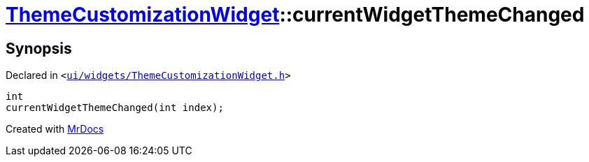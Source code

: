 [#ThemeCustomizationWidget-currentWidgetThemeChanged]
= xref:ThemeCustomizationWidget.adoc[ThemeCustomizationWidget]::currentWidgetThemeChanged
:relfileprefix: ../
:mrdocs:


== Synopsis

Declared in `&lt;https://github.com/PrismLauncher/PrismLauncher/blob/develop/launcher/ui/widgets/ThemeCustomizationWidget.h#L51[ui&sol;widgets&sol;ThemeCustomizationWidget&period;h]&gt;`

[source,cpp,subs="verbatim,replacements,macros,-callouts"]
----
int
currentWidgetThemeChanged(int index);
----



[.small]#Created with https://www.mrdocs.com[MrDocs]#
